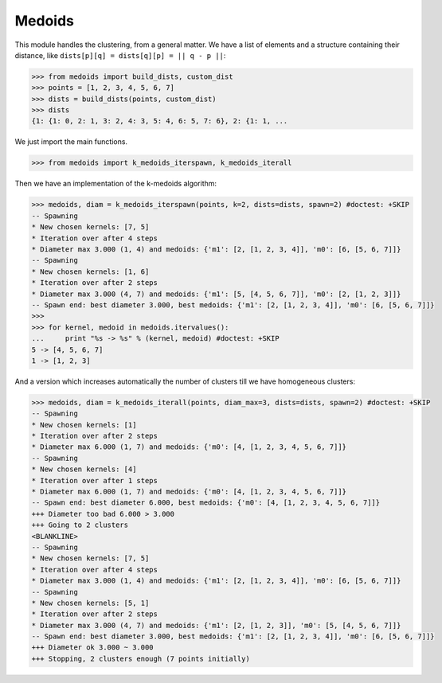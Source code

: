 =======
Medoids
=======

This module handles the clustering, from a general matter.
We have a list of elements and a structure containing their distance,
like ``dists[p][q] = dists[q][p] = || q - p ||``:

.. code-block:: python

    >>> from medoids import build_dists, custom_dist
    >>> points = [1, 2, 3, 4, 5, 6, 7]
    >>> dists = build_dists(points, custom_dist)
    >>> dists
    {1: {1: 0, 2: 1, 3: 2, 4: 3, 5: 4, 6: 5, 7: 6}, 2: {1: 1, ...

We just import the main functions.

.. code-block:: python

    >>> from medoids import k_medoids_iterspawn, k_medoids_iterall

Then we have an implementation of the k-medoids algorithm:

.. code-block:: python

    >>> medoids, diam = k_medoids_iterspawn(points, k=2, dists=dists, spawn=2) #doctest: +SKIP
    -- Spawning
    * New chosen kernels: [7, 5]
    * Iteration over after 4 steps
    * Diameter max 3.000 (1, 4) and medoids: {'m1': [2, [1, 2, 3, 4]], 'm0': [6, [5, 6, 7]]}
    -- Spawning
    * New chosen kernels: [1, 6]
    * Iteration over after 2 steps
    * Diameter max 3.000 (4, 7) and medoids: {'m1': [5, [4, 5, 6, 7]], 'm0': [2, [1, 2, 3]]}
    -- Spawn end: best diameter 3.000, best medoids: {'m1': [2, [1, 2, 3, 4]], 'm0': [6, [5, 6, 7]]}
    >>>
    >>> for kernel, medoid in medoids.itervalues():
    ...     print "%s -> %s" % (kernel, medoid) #doctest: +SKIP
    5 -> [4, 5, 6, 7]
    1 -> [1, 2, 3]

And a version which increases automatically the number of clusters till we have homogeneous clusters:

.. code-block:: python

    >>> medoids, diam = k_medoids_iterall(points, diam_max=3, dists=dists, spawn=2) #doctest: +SKIP
    -- Spawning
    * New chosen kernels: [1]
    * Iteration over after 2 steps
    * Diameter max 6.000 (1, 7) and medoids: {'m0': [4, [1, 2, 3, 4, 5, 6, 7]]}
    -- Spawning
    * New chosen kernels: [4]
    * Iteration over after 1 steps
    * Diameter max 6.000 (1, 7) and medoids: {'m0': [4, [1, 2, 3, 4, 5, 6, 7]]}
    -- Spawn end: best diameter 6.000, best medoids: {'m0': [4, [1, 2, 3, 4, 5, 6, 7]]}
    +++ Diameter too bad 6.000 > 3.000
    +++ Going to 2 clusters
    <BLANKLINE>
    -- Spawning
    * New chosen kernels: [7, 5]
    * Iteration over after 4 steps
    * Diameter max 3.000 (1, 4) and medoids: {'m1': [2, [1, 2, 3, 4]], 'm0': [6, [5, 6, 7]]}
    -- Spawning
    * New chosen kernels: [5, 1]
    * Iteration over after 2 steps
    * Diameter max 3.000 (4, 7) and medoids: {'m1': [2, [1, 2, 3]], 'm0': [5, [4, 5, 6, 7]]}
    -- Spawn end: best diameter 3.000, best medoids: {'m1': [2, [1, 2, 3, 4]], 'm0': [6, [5, 6, 7]]}
    +++ Diameter ok 3.000 ~ 3.000
    +++ Stopping, 2 clusters enough (7 points initially)

